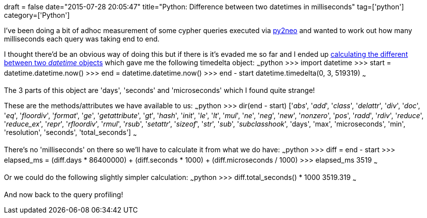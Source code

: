 +++
draft = false
date="2015-07-28 20:05:47"
title="Python: Difference between two datetimes in milliseconds"
tag=['python']
category=['Python']
+++

I've been doing a bit of adhoc measurement of some cypher queries executed via http://py2neo.org/2.0/[py2neo] and wanted to work out how many milliseconds each query was taking end to end.

I thought there'd be an obvious way of doing this but if there is it's evaded me so far and I ended up http://stackoverflow.com/questions/1345827/how-do-i-find-the-time-difference-between-two-datetime-objects-in-python[calculating the different between two _datetime_ objects] which gave me the following timedelta object: ~~~python >>> import datetime >>> start = datetime.datetime.now() >>> end = datetime.datetime.now() >>> end - start datetime.timedelta(0, 3, 519319) ~~~

The 3 parts of this object are 'days', 'seconds' and 'microseconds' which I found quite strange!

These are the methods/attributes we have available to us: ~~~python >>> dir(end - start) ['__abs__', '__add__', '__class__', '__delattr__', '__div__', '__doc__', '__eq__', '__floordiv__', '__format__', '__ge__', '__getattribute__', '__gt__', '__hash__', '__init__', '__le__', '__lt__', '__mul__', '__ne__', '__neg__', '__new__', '__nonzero__', '__pos__', '__radd__', '__rdiv__', '__reduce__', '__reduce_ex__', '__repr__', '__rfloordiv__', '__rmul__', '__rsub__', '__setattr__', '__sizeof__', '__str__', '__sub__', '__subclasshook__', 'days', 'max', 'microseconds', 'min', 'resolution', 'seconds', 'total_seconds'] ~~~

There's no 'milliseconds' on there so we'll have to calculate it from what we do have: ~~~python >>> diff = end - start >>> elapsed_ms = (diff.days * 86400000) + (diff.seconds * 1000) + (diff.microseconds / 1000) >>> elapsed_ms 3519 ~~~

Or we could do the following slightly simpler calculation: ~~~python >>> diff.total_seconds() * 1000 3519.319 ~~~

And now back to the query profiling!
